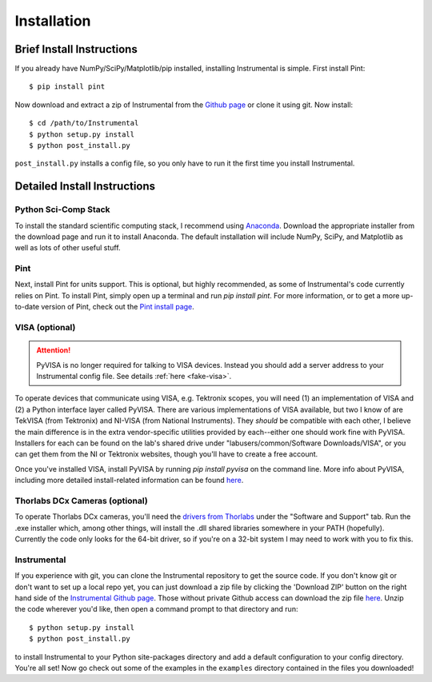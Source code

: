 Installation
============

Brief Install Instructions
--------------------------

If you already have NumPy/SciPy/Matplotlib/pip installed, installing Instrumental is simple. First install Pint::

    $ pip install pint

Now download and extract a zip of Instrumental from the `Github page <https://github.com/mabuchilab/Instrumental>`_ or clone it using git. Now install::

    $ cd /path/to/Instrumental
    $ python setup.py install
    $ python post_install.py

``post_install.py`` installs a config file, so you only have to run it the first time you install Instrumental.


Detailed Install Instructions
-----------------------------

Python Sci-Comp Stack
~~~~~~~~~~~~~~~~~~~~~
To install the standard scientific computing stack, I recommend using `Anaconda <http://continuum.io/downloads>`_. Download the appropriate installer from the download page and run it to install Anaconda. The default installation will include NumPy, SciPy, and Matplotlib as well as lots of other useful stuff.

Pint
~~~~
Next, install Pint for units support. This is optional, but highly recommended, as some of Instrumental's code currently relies on Pint. To install Pint, simply open up a terminal and run `pip install pint`. For more information, or to get a more up-to-date version of Pint, check out the `Pint install page <https://pint.readthedocs.org/en/latest/getting.html>`_.

VISA (optional)
~~~~~~~~~~~~~~~

.. ATTENTION::
    PyVISA is no longer required for talking to VISA devices. Instead you should add a server address to your Instrumental config file. See details :ref:`here <fake-visa>`.

To operate devices that communicate using VISA, e.g. Tektronix scopes, you will need (1) an implementation of VISA and (2) a Python interface layer called PyVISA. There are various implementations of VISA available, but two I know of are TekVISA (from Tektronix) and NI-VISA (from National Instruments). They *should* be compatible with each other, I believe the main difference is in the extra vendor-specific utilities provided by each--either one should work fine with PyVISA. Installers for each can be found on the lab's shared drive under "labusers/common/Software Downloads/VISA", or you can get them from the NI or Tektronix websites, though you'll have to create a free account.

Once you've installed VISA, install PyVISA by running `pip install pyvisa` on the command line. More info about PyVISA, including more detailed install-related information can be found `here <http://pyvisa.readthedocs.org/en/latest/>`_.

Thorlabs DCx Cameras (optional)
~~~~~~~~~~~~~~~~~~~~~~~~~~~~~~~
To operate Thorlabs DCx cameras, you'll need the `drivers from Thorlabs <http://www.thorlabs.us/software_pages/ViewSoftwarePage.cfm?Code=DCx>`_ under the "Software and Support" tab. Run the .exe installer which, among other things, will install the .dll shared libraries somewhere in your PATH (hopefully). Currently the code only looks for the 64-bit driver, so if you're on a 32-bit system I may need to work with you to fix this.

Instrumental
~~~~~~~~~~~~
If you experience with git, you can clone the Instrumental repository to get the source code. If you don't know git or don't want to set up a local repo yet, you can just download a zip file by clicking the 'Download ZIP' button on the right hand side of the `Instrumental Github page <https://github.com/mabuchilab/Instrumental>`_. Those without private Github access can download the zip file `here <http://stanford.edu/group/mabuchilab/files/Instrumental.zip>`_. Unzip the code wherever you'd like, then open a command prompt to that directory and run::

    $ python setup.py install
    $ python post_install.py
    
to install Instrumental to your Python site-packages directory and add a default configuration to your config directory. You're all set! Now go check out some of the examples in the ``examples`` directory contained in the files you downloaded!

